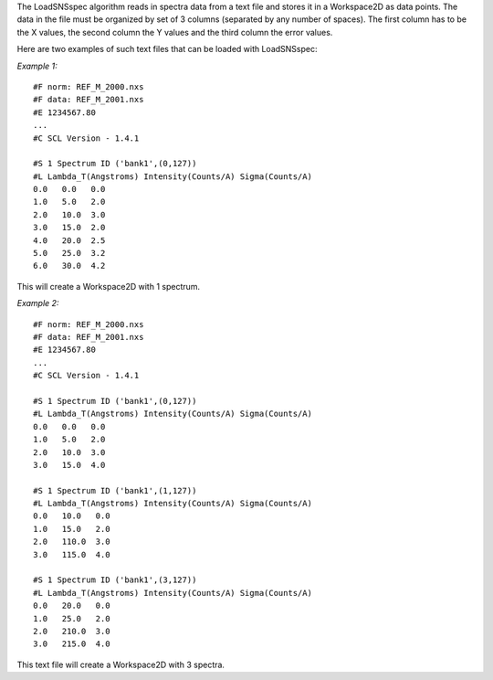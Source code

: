 The LoadSNSspec algorithm reads in spectra data from a text file and
stores it in a Workspace2D as data points. The data in the file must be
organized by set of 3 columns (separated by any number of spaces). The
first column has to be the X values, the second column the Y values and
the third column the error values.

Here are two examples of such text files that can be loaded with
LoadSNSspec:

*Example 1:*

::

    #F norm: REF_M_2000.nxs
    #F data: REF_M_2001.nxs
    #E 1234567.80
    ...
    #C SCL Version - 1.4.1

    #S 1 Spectrum ID ('bank1',(0,127))
    #L Lambda_T(Angstroms) Intensity(Counts/A) Sigma(Counts/A)
    0.0   0.0   0.0
    1.0   5.0   2.0
    2.0   10.0  3.0
    3.0   15.0  2.0
    4.0   20.0  2.5
    5.0   25.0  3.2
    6.0   30.0  4.2

This will create a Workspace2D with 1 spectrum.

*Example 2:*

::

    #F norm: REF_M_2000.nxs
    #F data: REF_M_2001.nxs
    #E 1234567.80
    ...
    #C SCL Version - 1.4.1

    #S 1 Spectrum ID ('bank1',(0,127))
    #L Lambda_T(Angstroms) Intensity(Counts/A) Sigma(Counts/A)
    0.0   0.0   0.0
    1.0   5.0   2.0
    2.0   10.0  3.0
    3.0   15.0  4.0

    #S 1 Spectrum ID ('bank1',(1,127))
    #L Lambda_T(Angstroms) Intensity(Counts/A) Sigma(Counts/A)
    0.0   10.0   0.0
    1.0   15.0   2.0
    2.0   110.0  3.0
    3.0   115.0  4.0

    #S 1 Spectrum ID ('bank1',(3,127))
    #L Lambda_T(Angstroms) Intensity(Counts/A) Sigma(Counts/A)
    0.0   20.0   0.0
    1.0   25.0   2.0
    2.0   210.0  3.0
    3.0   215.0  4.0

This text file will create a Workspace2D with 3 spectra.
